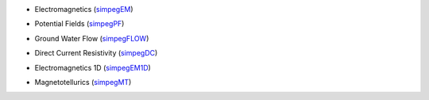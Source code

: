 - Electromagnetics (`simpegEM <http://simpegem.rtfd.org/>`_)
    .. image:: https://travis-ci.org/simpeg/simpegem.svg?branch=master
        :target: https://travis-ci.org/simpeg/simpegem
        :alt: Master Branch
    .. image:: https://coveralls.io/repos/simpeg/simpegem/badge.png?branch=master
        :target: https://coveralls.io/r/simpeg/simpegem?branch=master
- Potential Fields (`simpegPF <http://simpegpf.rtfd.org/>`_)
    .. image:: https://travis-ci.org/simpeg/simpegpf.svg?branch=master
        :target: https://travis-ci.org/simpeg/simpegpf
        :alt: Master Branch
    .. image:: https://coveralls.io/repos/simpeg/simpegpf/badge.png?branch=master
        :target: https://coveralls.io/r/simpeg/simpegpf?branch=master
- Ground Water Flow (`simpegFLOW <http://simpegflow.rtfd.org/>`_)
    .. image:: https://travis-ci.org/simpeg/simpegflow.svg?branch=master
        :target: https://travis-ci.org/simpeg/simpegflow
        :alt: Master Branch
    .. image:: https://coveralls.io/repos/simpeg/simpegflow/badge.png?branch=master
        :target: https://coveralls.io/r/simpeg/simpegflow?branch=master
- Direct Current Resistivity (`simpegDC <http://simpeg-dc.rtfd.org/>`_)
    .. image:: https://travis-ci.org/simpeg/simpegdc.svg?branch=master
        :target: https://travis-ci.org/simpeg/simpegdc
        :alt: Master Branch
    .. image:: https://coveralls.io/repos/simpeg/simpegdc/badge.png?branch=master
        :target: https://coveralls.io/r/simpeg/simpegdc?branch=master
- Electromagnetics 1D (`simpegEM1D <http://simpegem1d.rtfd.org/>`_)
    .. image:: https://travis-ci.org/simpeg/simpegEM1D.svg?branch=master
        :target: https://travis-ci.org/simpeg/simpegEM1D
        :alt: Master Branch
    .. image:: https://coveralls.io/repos/simpeg/simpegEM1D/badge.png?branch=master
        :target: https://coveralls.io/r/simpeg/simpegEM1D?branch=master
- Magnetotellurics (`simpegMT <http://simpegmt.rtfd.org/>`_)
    .. image:: https://travis-ci.org/simpeg/simpegmt.svg?branch=master
        :target: https://travis-ci.org/simpeg/simpegmt
        :alt: Master Branch
    .. image:: https://coveralls.io/repos/simpeg/simpegmt/badge.png?branch=master
        :target: https://coveralls.io/r/simpeg/simpegmt?branch=master
